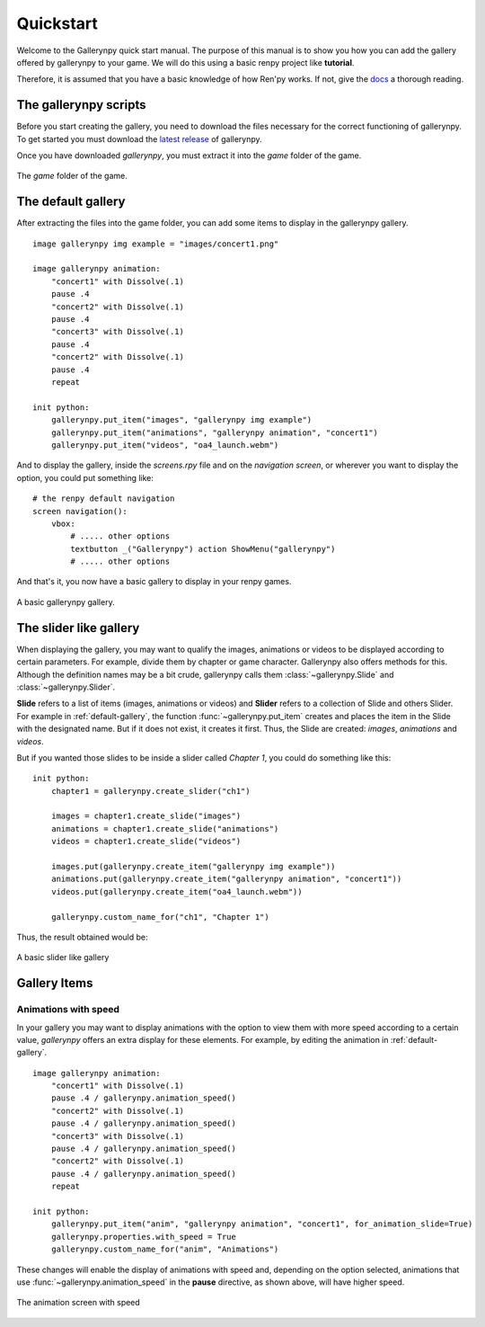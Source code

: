 Quickstart
==========

Welcome to the Gallerynpy quick start manual.
The purpose of this manual is to show you how you can add the gallery offered by gallerynpy to your game.
We will do this using a basic renpy project like **tutorial**.

Therefore, it is assumed that you have a basic knowledge of how Ren'py works. If not, give the
`docs <https://www.renpy.org/doc/html/quickstart.html>`_ a thorough reading.

The gallerynpy scripts
----------------------

Before you start creating the gallery,
you need to download the files necessary for the correct functioning of gallerynpy.
To get started you must download the
`latest release <https://www.github.com/yoimerdr/gallerynpy/releases/latest>`_ of gallerynpy.

Once you have downloaded `gallerynpy`, you must extract it into the `game` folder of the game.

.. figure:: quickstart/gallerynpy_extract.png
    :width: 45em
    :align: center

    The `game` folder of the game.


.. _default-gallery:

The default gallery
-------------------

After extracting the files into the game folder, you can add some items to display in the gallerynpy gallery.

::

    image gallerynpy img example = "images/concert1.png"

    image gallerynpy animation:
        "concert1" with Dissolve(.1)
        pause .4
        "concert2" with Dissolve(.1)
        pause .4
        "concert3" with Dissolve(.1)
        pause .4
        "concert2" with Dissolve(.1)
        pause .4
        repeat

    init python:
        gallerynpy.put_item("images", "gallerynpy img example")
        gallerynpy.put_item("animations", "gallerynpy animation", "concert1")
        gallerynpy.put_item("videos", "oa4_launch.webm")

And to display the gallery, inside the `screens.rpy` file and on the `navigation screen`,
or wherever you want to display the option, you could put something like:

::

    # the renpy default navigation
    screen navigation():
        vbox:
            # ..... other options
            textbutton _("Gallerynpy") action ShowMenu("gallerynpy")
            # ..... other options

And that's it, you now have a basic gallery to display in your renpy games.

.. figure:: quickstart/gallerynpy_gallery.png
    :width: 70em
    :align: center

    A basic gallerynpy gallery.


The slider like gallery
-----------------------

When displaying the gallery, you may want to qualify the images, animations or videos to be displayed according to certain parameters.
For example, divide them by chapter or game character. Gallerynpy also offers methods for this.
Although the definition names may be a bit crude, gallerynpy calls them :class:`~gallerynpy.Slide` and :class:`~gallerynpy.Slider`.

**Slide** refers to a list of items (images, animations or videos) and **Slider** refers to a collection of Slide and others Slider.
For example in :ref:`default-gallery`, the function :func:`~gallerynpy.put_item` creates and places the item in the Slide with the designated name.
But if it does not exist, it creates it first.
Thus, the Slide are created: `images`, `animations` and `videos`.

But if you wanted those slides to be inside a slider called `Chapter 1`, you could do something like this:


::

    init python:
        chapter1 = gallerynpy.create_slider("ch1")

        images = chapter1.create_slide("images")
        animations = chapter1.create_slide("animations")
        videos = chapter1.create_slide("videos")

        images.put(gallerynpy.create_item("gallerynpy img example"))
        animations.put(gallerynpy.create_item("gallerynpy animation", "concert1"))
        videos.put(gallerynpy.create_item("oa4_launch.webm"))

        gallerynpy.custom_name_for("ch1", "Chapter 1")


Thus, the result obtained would be:

.. figure:: quickstart/gallerynpy_sliders.gif
    :width: 70em
    :align: center

    A basic slider like gallery


Gallery Items
-------------

Animations with speed
^^^^^^^^^^^^^^^^^^^^^

In your gallery you may want to display animations with the option to view them with more speed according to a certain value,
`gallerynpy` offers an extra display for these elements. For example, by editing the animation in :ref:`default-gallery`.

::

    image gallerynpy animation:
        "concert1" with Dissolve(.1)
        pause .4 / gallerynpy.animation_speed()
        "concert2" with Dissolve(.1)
        pause .4 / gallerynpy.animation_speed()
        "concert3" with Dissolve(.1)
        pause .4 / gallerynpy.animation_speed()
        "concert2" with Dissolve(.1)
        pause .4 / gallerynpy.animation_speed()
        repeat

    init python:
        gallerynpy.put_item("anim", "gallerynpy animation", "concert1", for_animation_slide=True)
        gallerynpy.properties.with_speed = True
        gallerynpy.custom_name_for("anim", "Animations")



These changes will enable the display of animations with speed and, depending on the option selected,
animations that use :func:`~gallerynpy.animation_speed` in the **pause** directive, as shown above, will have higher speed.


.. figure:: quickstart/gallerynpy_item_animation_speed.png
    :width: 70em
    :align: center

    The animation screen with speed